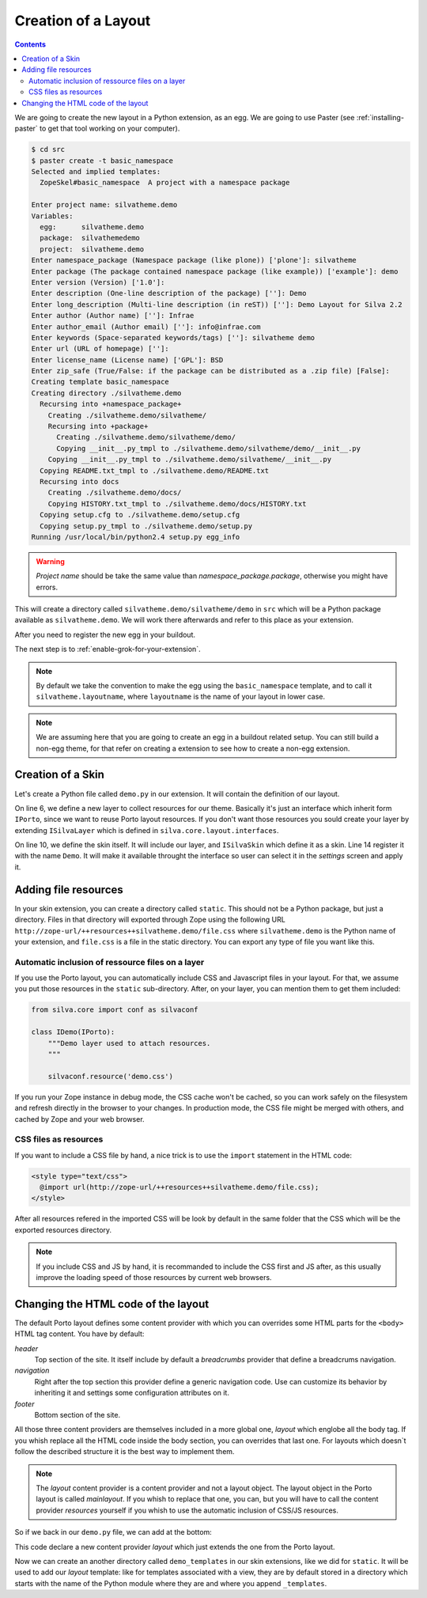 Creation of a Layout
====================

.. contents::

We are going to create the new layout in a Python extension, as an
egg. We are going to use Paster (see :ref:`installing-paster` to get that
tool working on your computer).

.. code-block:: sh

  $ cd src
  $ paster create -t basic_namespace
  Selected and implied templates:
    ZopeSkel#basic_namespace  A project with a namespace package

  Enter project name: silvatheme.demo
  Variables:
    egg:      silvatheme.demo
    package:  silvathemedemo
    project:  silvatheme.demo
  Enter namespace_package (Namespace package (like plone)) ['plone']: silvatheme
  Enter package (The package contained namespace package (like example)) ['example']: demo
  Enter version (Version) ['1.0']:
  Enter description (One-line description of the package) ['']: Demo
  Enter long_description (Multi-line description (in reST)) ['']: Demo Layout for Silva 2.2
  Enter author (Author name) ['']: Infrae
  Enter author_email (Author email) ['']: info@infrae.com
  Enter keywords (Space-separated keywords/tags) ['']: silvatheme demo
  Enter url (URL of homepage) ['']:
  Enter license_name (License name) ['GPL']: BSD
  Enter zip_safe (True/False: if the package can be distributed as a .zip file) [False]:
  Creating template basic_namespace
  Creating directory ./silvatheme.demo
    Recursing into +namespace_package+
      Creating ./silvatheme.demo/silvatheme/
      Recursing into +package+
        Creating ./silvatheme.demo/silvatheme/demo/
        Copying __init__.py_tmpl to ./silvatheme.demo/silvatheme/demo/__init__.py
      Copying __init__.py_tmpl to ./silvatheme.demo/silvatheme/__init__.py
    Copying README.txt_tmpl to ./silvatheme.demo/README.txt
    Recursing into docs
      Creating ./silvatheme.demo/docs/
      Copying HISTORY.txt_tmpl to ./silvatheme.demo/docs/HISTORY.txt
    Copying setup.cfg to ./silvatheme.demo/setup.cfg
    Copying setup.py_tmpl to ./silvatheme.demo/setup.py
  Running /usr/local/bin/python2.4 setup.py egg_info


.. warning::

   *Project name* should be take the same value than
   *namespace_package.package*, otherwise you might have errors.


This will create a directory called
``silvatheme.demo/silvatheme/demo`` in ``src`` which will be a Python
package available as ``silvatheme.demo``. We will work there
afterwards and refer to this place as your extension.

After you need to register the new egg in your buildout.

The next step is to :ref:`enable-grok-for-your-extension`.

.. note::

   By default we take the convention to make the egg using the
   ``basic_namespace`` template, and to call it
   ``silvatheme.layoutname``, where ``layoutname`` is the name of your
   layout in lower case.


.. note::

    We are assuming here that you are going to create an egg in a
    buildout related setup. You can still build a non-egg theme, for
    that refer on creating a extension to see how to create a non-egg
    extension.

Creation of a Skin
------------------

Let's create a Python file called ``demo.py`` in our extension. It
will contain the definition of our layout.

.. sourcecode:: python
   :linenos:

   from silva.core.layout.interfaces import ISilvaSkin
   from silva.core.layout.porto.interfaces import IPorto
   from five import grok


   class IDemo(IPorto):
       """Demo layer used to attach resources.
       """

   class IDemoSkin(IDemo, ISilvaSkin):
       """Demo skin.
       """

       grok.skin('Demo')


On line 6, we define a new layer to collect resources for our
theme. Basically it's just an interface which inherit form ``IPorto``,
since we want to reuse Porto layout resources. If you don't want those
resources you sould create your layer by extending ``ISilvaLayer``
which is defined in ``silva.core.layout.interfaces``.

On line 10, we define the skin itself. It will include our layer, and
``ISilvaSkin`` which define it as a skin. Line 14 register it with the
name ``Demo``. It will make it available throught the interface so
user can select it in the *settings* screen and apply it.


Adding file resources
---------------------

In your skin extension, you can create a directory called
``static``. This should not be a Python package, but just a
directory. Files in that directory will exported through Zope using
the following URL
``http://zope-url/++resources++silvatheme.demo/file.css`` where
``silvatheme.demo`` is the Python name of your extension, and
``file.css`` is a file in the static directory. You can export any
type of file you want like this.


Automatic inclusion of ressource files on a layer
~~~~~~~~~~~~~~~~~~~~~~~~~~~~~~~~~~~~~~~~~~~~~~~~~

If you use the Porto layout, you can automatically include CSS and
Javascript files in your layout. For that, we assume you put those
resources in the ``static`` sub-directory. After, on your layer, you
can mention them to get them included:

.. sourcecode:: python

   from silva.core import conf as silvaconf

   class IDemo(IPorto):
       """Demo layer used to attach resources.
       """

       silvaconf.resource('demo.css')

If you run your Zope instance in debug mode, the CSS cache won't be
cached, so you can work safely on the filesystem and refresh directly
in the browser to your changes. In production mode, the CSS file might
be merged with others, and cached by Zope and your web browser.


CSS files as resources
~~~~~~~~~~~~~~~~~~~~~~

If you want to include a CSS file by hand, a nice trick is to use the
``import`` statement in the HTML code:

.. code-block:: html

  <style type="text/css">
    @import url(http://zope-url/++resources++silvatheme.demo/file.css);
  </style>

After all resources refered in the imported CSS will be look by
default in the same folder that the CSS which will be the exported
resources directory.

.. note::

     If you include CSS and JS by hand, it is recommanded to include
     the CSS first and JS after, as this usually improve the loading
     speed of those resources by current web browsers.


Changing the HTML code of the layout
------------------------------------

The default Porto layout defines some content provider with which you
can overrides some HTML parts for the ``<body>`` HTML tag content. You
have by default:

*header*
   Top section of the site. It itself include by default a
   *breadcrumbs* provider that define a breadcrums navigation.

*navigation*
   Right after the top section this provider define a generic
   navigation code. Use can customize its behavior by inheriting it
   and settings some configuration attributes on it.

*footer*
   Bottom section of the site.


All those three content providers are themselves included in a more
global one, *layout* which englobe all the body tag. If you whish
replace all the HTML code inside the body section, you can overrides
that last one. For layouts which doesn`t follow the described
structure it is the best way to implement them.

.. note::

     The *layout* content provider is a content provider and not a
     layout object. The layout object in the Porto layout is called
     *mainlayout*. If you whish to replace that one, you can, but you
     will have to call the content provider *resources* yourself if
     you whish to use the automatic inclusion of CSS/JS resources.


So if we back in our ``demo.py`` file, we can add at the bottom:

.. sourcecode:: python
   :linenos:

   from silva.core.layout.porto import porto

   grok.layer(IDemo)

   class Layout(porto.Layout):
       pass


This code declare a new content provider *layout* which just extends
the one from the Porto layout.

Now we can create an another directory called ``demo_templates`` in
our skin extensions, like we did for ``static``. It will be used to
add our *layout* template: like for templates associated with a view,
they are by default stored in a directory which starts with the name
of the Python module where they are and where you append
``_templates``.

